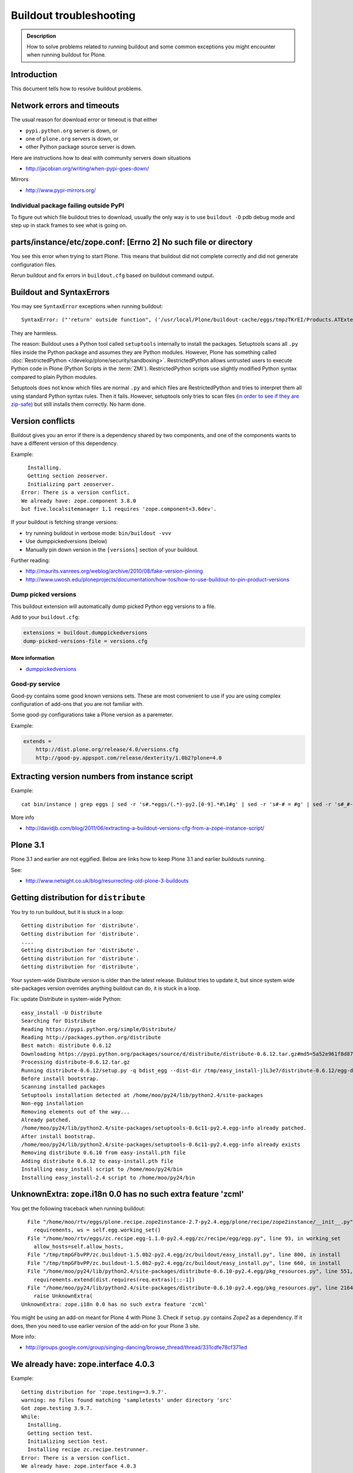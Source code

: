 ========================
Buildout troubleshooting
========================

.. admonition:: Description

    How to solve problems related to running buildout and some common    exceptions you might encounter when running buildout for Plone.

Introduction
============

This document tells how to resolve buildout problems.

Network errors and timeouts
===========================

The usual reason for download error or timeout is that either

* ``pypi.python.org`` server is down, or
* one of ``plone.org`` servers is down, or
* other Python package source server is down.

Here are instructions how to deal with community servers down situations

* http://jacobian.org/writing/when-pypi-goes-down/

Mirrors

* http://www.pypi-mirrors.org/


Individual package failing outside PyPI
---------------------------------------

To figure out which file buildout tries to download, usually the only way is to use ``buildout -D`` pdb debug mode and step up in stack frames to see what is going on.


parts/instance/etc/zope.conf: [Errno 2] No such file or directory
===================================================================


You see this error when trying to start Plone.
This means that buildout did not complete correctly and did not generate configuration files.

Rerun buildout and fix errors in ``buildout.cfg`` based on buildout command output.

Buildout and SyntaxErrors
=========================

You may see ``SyntaxError`` exceptions when running buildout::

    SyntaxError: ("'return' outside function", ('/usr/local/Plone/buildout-cache/eggs/tmpzTKrEI/Products.ATExtensions-1.1a3-py2.6.egg/Products/ATExtensions/skins/at_extensions/getDisplayView.py', 11, None, 'return value\n'))

They are harmless.

The reason: Buildout uses a Python tool called ``setuptools`` internally to install the packages.
Setuptools scans all ``.py`` files inside the Python package and assumes they are Python modules.
However, Plone has something called :doc:`RestrictedPython </develop/plone/security/sandboxing>`.
RestrictedPython allows untrusted users to execute Python code in Plone (Python Scripts in the :term:`ZMI`).
RestrictedPython scripts use slightly modified Python syntax compared to plain Python modules.

Setuptools does not know which files are normal ``.py`` and which files are RestrictedPython and tries to interpret them all using standard Python
syntax rules.
Then it fails.
However, setuptools only tries to scan files (`in order to see if they are zip-safe <https://pythonhosted.org/setuptools/easy_install.html#compressed-installation>`__) but still installs them correctly.
No harm done.


Version conflicts
=================

Buildout gives you an error if there is a dependency shared by two components, and one of the components wants to have a different version of this dependency.

Example::

      Installing.
      Getting section zeoserver.
      Initializing part zeoserver.
    Error: There is a version conflict.
    We already have: zope.component 3.8.0
    but five.localsitemanager 1.1 requires 'zope.component<3.6dev'.

If your buildout is fetching strange versions:

* try running buildout in verbose mode: ``bin/buildout -vvv``
* Use dumppickedversions (below)
* Manually pin down version in the ``[versions]`` section of your buildout.

Further reading:

* http://maurits.vanrees.org/weblog/archive/2010/08/fake-version-pinning

* http://www.uwosh.edu/ploneprojects/documentation/how-tos/how-to-use-buildout-to-pin-product-versions

Dump picked versions
--------------------

This buildout extension will automatically dump picked Python egg versions
to a file.

Add to your ``buildout.cfg``:

.. code-block:: cfg

    extensions = buildout.dumppickedversions
    dump-picked-versions-file = versions.cfg

More information
^^^^^^^^^^^^^^^^

* `dumppickedversions <https://pypi.python.org/pypi/buildout.dumppickedversions>`_

Good-py service
---------------

Good-py contains some good known versions sets. These are most convenient to use if you are using complex configuration of add-ons that you are not familiar with.

Some good-py configurations take a Plone version as a paremeter.

Example:


.. code-block:: cfg

    extends =
        http://dist.plone.org/release/4.0/versions.cfg
        http://good-py.appspot.com/release/dexterity/1.0b2?plone=4.0


Extracting version numbers from instance script
=================================================

Example::

    cat bin/instance | grep eggs | sed -r 's#.*eggs/(.*)-py2.[0-9].*#\1#g' | sed -r 's#-# = #g' | sed -r 's#_#-#g' | grep -E ' = [0-9\.]' | xargs -0 echo -e "[versions]\n" | sed -r 's#^\s+##g' > versions-extracted.cfg; cat versions-extracted.cfg

More info

* http://davidjb.com/blog/2011/06/extracting-a-buildout-versions-cfg-from-a-zope-instance-script/

Plone 3.1
=========

Plone 3.1 and earlier are not eggified.
Below are links how to keep Plone 3.1 and earlier buildouts running.

See:

* http://www.netsight.co.uk/blog/resurrecting-old-plone-3-buildouts





Getting distribution for ``distribute``
========================================

You try to run buildout, but it is stuck in a loop::

    Getting distribution for 'distribute'.
    Getting distribution for 'distribute'.
    ....
    Getting distribution for 'distribute'.
    Getting distribution for 'distribute'.
    Getting distribution for 'distribute'.

Your system-wide Distribute version is older than the latest release.
Buildout tries to update it, but since system wide site-packages version
overrides anything buildout can do, it is stuck in a loop.

Fix: update Distribute in system-wide Python::

    easy_install -U Distribute
    Searching for Distribute
    Reading https://pypi.python.org/simple/Distribute/
    Reading http://packages.python.org/distribute
    Best match: distribute 0.6.12
    Downloading https://pypi.python.org/packages/source/d/distribute/distribute-0.6.12.tar.gz#md5=5a52e961f8d8799d243fe8220f9d760e
    Processing distribute-0.6.12.tar.gz
    Running distribute-0.6.12/setup.py -q bdist_egg --dist-dir /tmp/easy_install-jlL3e7/distribute-0.6.12/egg-dist-tmp-IV9SiQ
    Before install bootstrap.
    Scanning installed packages
    Setuptools installation detected at /home/moo/py24/lib/python2.4/site-packages
    Non-egg installation
    Removing elements out of the way...
    Already patched.
    /home/moo/py24/lib/python2.4/site-packages/setuptools-0.6c11-py2.4.egg-info already patched.
    After install bootstrap.
    /home/moo/py24/lib/python2.4/site-packages/setuptools-0.6c11-py2.4.egg-info already exists
    Removing distribute 0.6.10 from easy-install.pth file
    Adding distribute 0.6.12 to easy-install.pth file
    Installing easy_install script to /home/moo/py24/bin
    Installing easy_install-2.4 script to /home/moo/py24/bin


UnknownExtra: zope.i18n 0.0 has no such extra feature 'zcml'
============================================================

You get the following traceback when running buildout::

      File "/home/moo/rtv/eggs/plone.recipe.zope2instance-2.7-py2.4.egg/plone/recipe/zope2instance/__init__.py", line 93, in update
        requirements, ws = self.egg.working_set()
      File "/home/moo/rtv/eggs/zc.recipe.egg-1.1.0-py2.4.egg/zc/recipe/egg/egg.py", line 93, in working_set
        allow_hosts=self.allow_hosts,
      File "/tmp/tmpGFbvPP/zc.buildout-1.5.0b2-py2.4.egg/zc/buildout/easy_install.py", line 800, in install
      File "/tmp/tmpGFbvPP/zc.buildout-1.5.0b2-py2.4.egg/zc/buildout/easy_install.py", line 660, in install
      File "/home/moo/py24/lib/python2.4/site-packages/distribute-0.6.10-py2.4.egg/pkg_resources.py", line 551, in resolve
        requirements.extend(dist.requires(req.extras)[::-1])
      File "/home/moo/py24/lib/python2.4/site-packages/distribute-0.6.10-py2.4.egg/pkg_resources.py", line 2164, in requires
        raise UnknownExtra(
    UnknownExtra: zope.i18n 0.0 has no such extra feature 'zcml'

You might be using an add-on meant for Plone 4 with Plone 3. Check if
``setup.py`` contains *Zope2* as a dependency. If it does, then you need to
use earlier version of the add-on for your Plone 3 site.

More info:

* http://groups.google.com/group/singing-dancing/browse_thread/thread/331cdfe78cf371ed


We already have: zope.interface 4.0.3
========================================

Example::

    Getting distribution for 'zope.testing==3.9.7'.
    warning: no files found matching 'sampletests' under directory 'src'
    Got zope.testing 3.9.7.
    While:
      Installing.
      Getting section test.
      Initializing section test.
      Installing recipe zc.recipe.testrunner.
    Error: There is a version conflict.
    We already have: zope.interface 4.0.3

Your system Python or virtualenv'd Python already has ``zope.interface`` library installed.
A lot of Python software uses this library.
However, the system version is wrong and cannot be overridden.

Solutions.

For virtualenv: ``rm -rf ~/code/plone-venv/lib/python2.7/site-packages/zope.interface-4.0.3-py2.7-macosx-10.8-x86_64.egg``

For system Python: You need to create a virtualenv'd Python and to use it to drive buildout, so that there is no conflict with ``zope.interface`` versions.

We already have: zope.location 3.4.0
====================================

When running buildout, Plone 3.3.5::

    While:
      Installing.
      Getting section zopepy.
      Initializing section zopepy.
      Getting option zopepy:eggs.
      Getting section client1.
      Initializing section client1.
      Getting option client1:zeo-address.
      Getting section zeo.
      Initializing part zeo.
    Error: There is a version conflict.
    We already have: zope.location 3.4.0
    but zope.traversing 3.13 requires 'zope.location>=3.7.0'.

Solution:

.. code-block:: console

    rm -rf fake-eggs/*
    bin/buildout install zope2
    bin/buildout


ImportError: No module named lxml
=================================

``lxml`` as a PyPi package dependency fails even though it is clearly
installed.

Example traceback when running buildout::

    ...
    Processing openxmllib-1.0.6.tar.gz
    <snip Unpacking... >
    Running openxmllib-1.0.6/setup.py bdist_egg --dist-dir /tmp/easy_install-Urh6x4/openxmllib-1.0.6/egg-dist-tmp-ju0TuT
    Traceback (most recent call last):
    <snip Traceback... >
      File "setup.py", line 5, in <module>
      File "/tmp/easy_install-Urh6x4/openxmllib-1.0.6/openxmllib/__init__.py", line 17, in <module>
      File "/tmp/easy_install-Urh6x4/openxmllib-1.0.6/openxmllib/wordprocessing.py", line 5, in <module>
      File "/tmp/easy_install-Urh6x4/openxmllib-1.0.6/openxmllib/document.py", line 14, in <module>
    ImportError: No module named lxml
    An error occurred when trying to install openxmllib 1.0.6. Look above this message for any errors that were output by easy_install.
    While:
      Installing plone-core-addons.
      Getting distribution for 'openxmllib>=1.0.6'.
    Error: Couldn't install: openxmllib 1.0.6

Solution: ensure lxml compilation happens before openxmllib is being compiled.

For instance, if you are installing something like ``Products.OpenXml``, you will have likely included this egg under your Plone ``[instance]`` section of your buildout.
You should consider using something like ``collective.recipe.staticlxml`` to build lxml and to do this *before* this egg's installation is invoked.
Like so in your ``buildout.cfg``:

.. code-block:: cfg

    [buildout]
    parts =
        lxml
        ...
        instance
    ...

    [lxml]
    recipe = z3c.recipe.staticlxml
    egg = lxml

More information:

* http://www.niteoweb.com/blog/order-of-parts-when-compiling-lxml

* http://plone.293351.n2.nabble.com/lxml-installs-but-Products-OpenXml-openxmllib-can-t-see-it-tp5565184p5565184.html


Can't run ``bootstrap.py`` - VersionConflict for ``zc.buildout``
================================================================

Traceback when running ``python bootstrap.py``::

    Traceback (most recent call last):
      File "/Users/moo/code/collective.buildout.python/parts/opt/lib/python2.6/pdb.py", line 1283, in main
        pdb._runscript(mainpyfile)
      File "/Users/moo/code/collective.buildout.python/parts/opt/lib/python2.6/pdb.py", line 1202, in _runscript
        self.run(statement)
      File "/Users/moo/code/collective.buildout.python/parts/opt/lib/python2.6/bdb.py", line 368, in run
        exec cmd in globals, locals
      File "<string>", line 1, in <module>
      File "bootstrap.py", line 256, in <module>
        ws.require(requirement)
      File "/Users/moo/code/collective.buildout.python/python-2.6/lib/python2.6/site-packages/distribute-0.6.8-py2.6.egg/pkg_resources.py", line 633, in require
        needed = self.resolve(parse_requirements(requirements))
      File "/Users/moo/code/collective.buildout.python/python-2.6/lib/python2.6/site-packages/distribute-0.6.8-py2.6.egg/pkg_resources.py", line 535, in resolve
        raise VersionConflict(dist,req) # XXX put more info here
    VersionConflict: (zc.buildout 1.5.0b2 (/Users/moo/code/collective.buildout.python/python-2.6/lib/python2.6/site-packages/zc.buildout-1.5.0b2-py2.6.egg), Requirement.parse('zc.buildout==1.5.2'))

Solution: update the ``zc.buildout`` installed in your system Python:

.. code-block:: console

    easy_install -U zc.buildout

An error occurred when trying to install lxml - error: Setup script exited with error: command 'gcc' failed with exit status 1
==============================================================================================================================

Traceback when running buildout::

    ...
    src/lxml/lxml.etree.c:143652: error: ‘__pyx_v_4lxml_5etree_XSLT_DOC_DEFAULT_LOADER’ undeclared (first use in this function)
    src/lxml/lxml.etree.c:143652: error: ‘xsltDocDefaultLoader’ undeclared (first use in this function)
    src/lxml/lxml.etree.c:143661: error: ‘__pyx_f_4lxml_5etree__xslt_doc_loader’ undeclared (first use in this function)
    error: Setup script exited with error: command 'gcc' failed with exit status 1
    An error occurred when trying to install lxml 2.2.8. Look above this message for any errors that were output by easy_install.
    While:
      Installing instance.
      Getting distribution for 'lxml==2.2.8'.
    Error: Couldn't install: lxml 2.2.8

Solution: install the ``libxml`` and ``libxslt`` development headers.

On Ubuntu/Debian you could do this as follows:

.. code-block:: console

    sudo apt-get install libxml2-dev libxslt-dev


VersionConflict: distribute 0.6.19
==================================

When running buildout you see something like this::

      File "/home/danieltordable.es/buildout-cache/eggs/zc.buildout-1.4.4-py2.6.egg/zc/buildout/easy_install.py", line 606, in _maybe_add_setuptools
        if ws.find(requirement) is None:
      File "/home/danieltordable.es/buildout-cache/eggs/distribute-0.6.19-py2.6.egg/pkg_resources.py", line 474, in find
        raise VersionConflict(dist,req)     # XXX add more info
    VersionConflict: (distribute 0.6.19 (/home/danieltordable.es/buildout-cache/eggs/distribute-0.6.19-py2.6.egg), Requirement.parse('distribute==0.6.15'))

Buildout uses the system-wide Distribute installation (``python-distribute``
or similar package, depends on your OS).  To fix this, you need to update
system-wide distribution.

.. note:: It is preferred to do your Python + buildout
   installation in a :term:`virtualenv`, in order not to break your OS

Update Distribute (Plone universal installer, using supplied
``easy_install`` script):

.. code-block:: console

        python/bin/easy_install -U Distribute

Update Distribute (OSX/Ubuntu/Linux):

.. code-block:: console

        easy_install -U Distribute


argparse 1.2.1
==============

If you get::

    While:
      Installing.
      Loading extensions.
    Error: There is a version conflict.
    We already have: argparse 1.2.1

Rerun ``bootstrap.py`` with the correct Python interpreter.


``Error: Picked: <some.package> = <some.version>``
===================================================

If you get something like this::

    We have the distribution that satisfies 'zc.recipe.testrunner==1.2.1'.
    Installing 'collective.recipe.backup'.
    Picked: collective.recipe.backup = 2.4
    Could't load zc.buildout entry point default
    from collective.recipe.backup:
    Picked: collective.recipe.backup = 2.4.
    While:
      Installing.
      Getting section backup.
      Initializing section backup.
      Installing recipe collective.recipe.backup.
      Getting distribution for 'collective.recipe.backup'.
    Error: Picked: collective.recipe.backup = 2.4

This means that your buildout has "allow picked versions" set to false.
You need to pin the version for the picked version (or turn on "allow picked versions").

Buildout error: ``Not a recognized archive type``
=================================================

If you run across an error like this when running buildout::

    ...
    Installing instance.
    Getting distribution for 'collective.spaces'.
    error: Not a recognized archive type: /home/plone/.buildout/downloads/dist/collective.spaces-1.0.zip

the error is likely stemming from an incorrect download of this egg.
Check the given file to ensure that the file is correct (for instance, it is a non-zero length file or verifying the content using something like ``md5sum``) before delving deep into your Python install's workings.
This error makes it look as if your Python install doesn't have support for this type of archive, but in fact it can be caused by a corrupt download.


Distribute / setuptools tries to mess with system Python and Permission denied
==============================================================================

When running ``bootsrap.py`` your buildout files
because it tries to write to system-wide Python installation.

Example::

    Getting distribution for 'distribute==0.6.24'.
    Before install bootstrap.
    Scanning installed packages
    No setuptools distribution found
    warning: no files found matching 'Makefile' under directory 'docs'
    warning: no files found matching 'indexsidebar.html' under directory 'docs'
    After install bootstrap.
    Creating /srv/plone/python/python-2.7/lib/python2.7/site-packages/setuptools-0.6c11-py2.7.egg-info
    error: /srv/plone/python/python-2.7/lib/python2.7/site-packages/setuptools-0.6c11-py2.7.egg-info: Permission denied
    An error occurred when trying to install distribute 0.6.24. Look above this message for any errors that were output by easy_install.
    While:
      Bootstrapping.
      Getting distribution for 'distribute==0.6.24'.
    Error: Couldn't install: distribute 0.6.24

Solution:

`This bug has been fixed in Distiribute 0.6.27 <https://pypi.python.org/pypi/distribute/0.6.27#id2>`_ - make sure your system-wide Python
uses this version or above::

       sudo /srv/plone/python/python-2.7/bin/easy_install -U Distribute



UnboundLocalError: local variable 'clients' referenced before assignment
==========================================================================

Example traceback when running buildout::

    Traceback (most recent call last):
      File "/srv/plone/x/eggs/zc.buildout-1.4.4-py2.7.egg/zc/buildout/buildout.py", line 1683, in main
        getattr(buildout, command)(args)
      File "/srv/plone/x/eggs/zc.buildout-1.4.4-py2.7.egg/zc/buildout/buildout.py", line 555, in install
        installed_files = self[part]._call(recipe.install)
      File "/srv/plone/x/eggs/zc.buildout-1.4.4-py2.7.egg/zc/buildout/buildout.py", line 1227, in _call
        return f()
      File "/srv/plone/x/eggs/plone.recipe.unifiedinstaller-4.3.1-py2.7.egg/plone/recipe/unifiedinstaller/__init__.py", line 65, in install
        for part in clients
    UnboundLocalError: local variable 'clients' referenced before assignment

Solution: Your buildout contains leftovers from the past. Remove ``clients`` variable in ``[unifiedinstaller]`` section.



error: None
============

This means .tar.gz is corrupted::

    error: None
    An error occurred when trying to install lxml 2.3.6. Look above this message for any errors that were output by easy_install.
    While:
      Installing instance.
      Getting distribution for 'lxml==2.3.6'.
    Error: Couldn't install: lxml 2.3.6

Buildout download cache is corrupted. Run ``bin/buildout -vvv`` for more info. Then do something like this::

      # Corrupted .tar.gz download
      rm /Users/mikko/code/buildout-cache/downloads/dist/lxml-2.3.6.tar.gz


